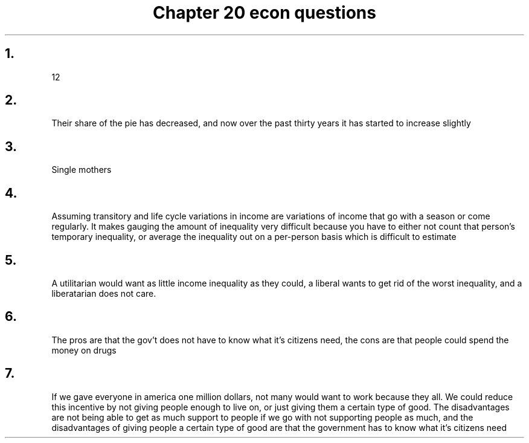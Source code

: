 .TH "Chapter 20 econ questions" 1 "chapter" 20 "econ questions"

.SH "1." 
12
.SH "2."
Their share of the pie has decreased, and now over the past thirty years it has started to increase slightly
.SH "3." 
Single mothers
.SH "4."

Assuming transitory and life cycle variations in income are variations of income that go with a season or come regularly. It makes gauging the amount of inequality very difficult because you have to either not count that person's temporary inequality, or average the inequality out on a per-person basis which is difficult to estimate
.SH "5." 
A utilitarian would want as little income inequality as they could, a liberal wants to get rid of the worst inequality, and a liberatarian does not care.
.SH "6." 
The pros are that the gov't does not have to know what it's citizens need, the cons are that people could spend the money on drugs
.SH "7."
If we gave everyone in america one million dollars, not many would want to work because they all. We could reduce this incentive by not giving people enough to live on, or just giving them a certain type of good. The disadvantages are not being able to get as much support to people if we go with not supporting people as much, and the disadvantages of giving people a certain type of good are that the government has to know what it's citizens need

